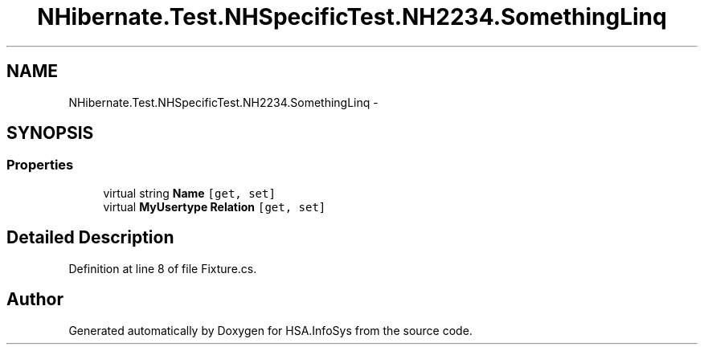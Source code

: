 .TH "NHibernate.Test.NHSpecificTest.NH2234.SomethingLinq" 3 "Fri Jul 5 2013" "Version 1.0" "HSA.InfoSys" \" -*- nroff -*-
.ad l
.nh
.SH NAME
NHibernate.Test.NHSpecificTest.NH2234.SomethingLinq \- 
.SH SYNOPSIS
.br
.PP
.SS "Properties"

.in +1c
.ti -1c
.RI "virtual string \fBName\fP\fC [get, set]\fP"
.br
.ti -1c
.RI "virtual \fBMyUsertype\fP \fBRelation\fP\fC [get, set]\fP"
.br
.in -1c
.SH "Detailed Description"
.PP 
Definition at line 8 of file Fixture\&.cs\&.

.SH "Author"
.PP 
Generated automatically by Doxygen for HSA\&.InfoSys from the source code\&.
